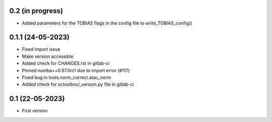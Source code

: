 0.2 (in progress)
--------------------
- Added parameters for the TOBIAS flags in the config file to write_TOBIAS_config()

0.1.1 (24-05-2023)
--------------------
- Fixed import issue
- Make version accessible
- Added check for CHANGES.rst in gitlab-ci
- Pinned numba==0.57.0rc1 due to import error (#117)
- Fixed bug in tools.norm_correct.atac_norm
- Added check for sctoolbox/_version.py file in gitlab-ci

0.1 (22-05-2023)
--------------------
- First version
